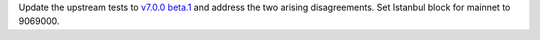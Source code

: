 Update the upstream tests to `v7.0.0 beta.1 <https://github.com/ethereum/tests/releases/tag/v7.0.0-beta.1>`_
and address the two arising disagreements.
Set Istanbul block for mainnet to 9069000.
